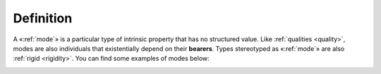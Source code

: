 Definition
----------

A «:ref:`mode`» is a particular type of intrinsic property that has no structured value. Like :ref:`qualities <quality>`, modes are also individuals that existentially depend on their **bearers**. Types stereotyped as «:ref:`mode`» are also :ref:`rigid <rigidity>`. You can find some examples of modes below:

.. container:: figure

   |Mode examples|

.. |Mode examples| image:: _images/ontouml_mode-examples.png
